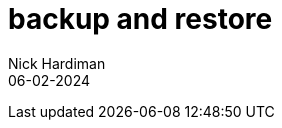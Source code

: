 = backup and restore
Nick Hardiman 
:source-highlighter: highlight.js
:revdate: 06-02-2024

[source,shell]
----
----

